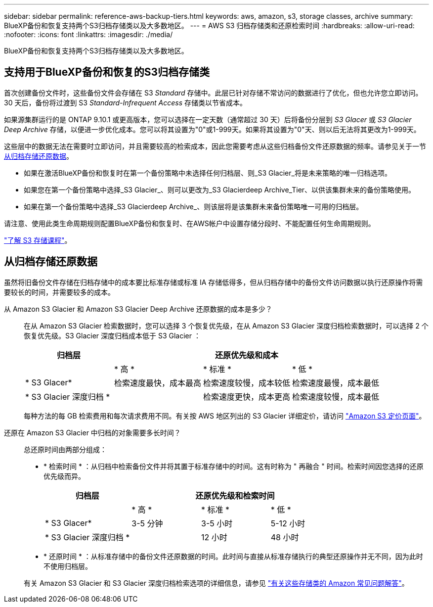 ---
sidebar: sidebar 
permalink: reference-aws-backup-tiers.html 
keywords: aws, amazon, s3, storage classes, archive 
summary: BlueXP备份和恢复支持两个S3归档存储类以及大多数地区。 
---
= AWS S3 归档存储类和还原检索时间
:hardbreaks:
:allow-uri-read: 
:nofooter: 
:icons: font
:linkattrs: 
:imagesdir: ./media/


[role="lead"]
BlueXP备份和恢复支持两个S3归档存储类以及大多数地区。



== 支持用于BlueXP备份和恢复的S3归档存储类

首次创建备份文件时，这些备份文件会存储在 S3 _Standard_ 存储中。此层已针对存储不常访问的数据进行了优化，但也允许您立即访问。30 天后，备份将过渡到 S3 _Standard-Infrequent Access_ 存储类以节省成本。

如果源集群运行的是 ONTAP 9.10.1 或更高版本，您可以选择在一定天数（通常超过 30 天）后将备份分层到 _S3 Glacer_ 或 _S3 Glacier Deep Archive_ 存储，以便进一步优化成本。您可以将其设置为"0"或1-999天。如果将其设置为"0"天、则以后无法将其更改为1-999天。

这些层中的数据无法在需要时立即访问，并且需要较高的检索成本，因此您需要考虑从这些归档备份文件还原数据的频率。请参见关于一节 <<restore data from archival storage,从归档存储还原数据>>。

* 如果在激活BlueXP备份和恢复时在第一个备份策略中未选择任何归档层、则_S3 Glacier_将是未来策略的唯一归档选项。
* 如果您在第一个备份策略中选择_S3 Glacier_、则可以更改为_S3 Glacierdeep Archive_Tier、以供该集群未来的备份策略使用。
* 如果在第一个备份策略中选择_S3 Glacierdeep Archive_、则该层将是该集群未来备份策略唯一可用的归档层。


请注意、使用此类生命周期规则配置BlueXP备份和恢复时、在AWS帐户中设置存储分段时、不能配置任何生命周期规则。

https://aws.amazon.com/s3/storage-classes/["了解 S3 存储课程"^]。



== 从归档存储还原数据

虽然将旧备份文件存储在归档存储中的成本要比标准存储或标准 IA 存储低得多，但从归档存储中的备份文件访问数据以执行还原操作将需要较长的时间，并需要较多的成本。

从 Amazon S3 Glacier 和 Amazon S3 Glacier Deep Archive 还原数据的成本是多少？:: 在从 Amazon S3 Glacier 检索数据时，您可以选择 3 个恢复优先级，在从 Amazon S3 Glacier 深度归档检索数据时，可以选择 2 个恢复优先级。S3 Glacier 深度归档成本低于 S3 Glacier ：
+
--
[cols="25,25,25,25"]
|===
| 归档层 3+| 还原优先级和成本 


|  | * 高 * | * 标准 * | * 低 * 


| * S3 Glacer* | 检索速度最快，成本最高 | 检索速度较慢，成本较低 | 检索速度最慢，成本最低 


| * S3 Glacier 深度归档 * |  | 检索速度更快，成本更高 | 检索速度较慢，成本最低 
|===
每种方法的每 GB 检索费用和每次请求费用不同。有关按 AWS 地区列出的 S3 Glacier 详细定价，请访问 https://aws.amazon.com/s3/pricing/["Amazon S3 定价页面"^]。

--
还原在 Amazon S3 Glacier 中归档的对象需要多长时间？:: 总还原时间由两部分组成：
+
--
* * 检索时间 * ：从归档中检索备份文件并将其置于标准存储中的时间。这有时称为 " 再融合 " 时间。检索时间因您选择的还原优先级而异。
+
[cols="25,20,20,20"]
|===
| 归档层 3+| 还原优先级和检索时间 


|  | * 高 * | * 标准 * | * 低 * 


| * S3 Glacer* | 3-5 分钟 | 3-5 小时 | 5-12 小时 


| * S3 Glacier 深度归档 * |  | 12 小时 | 48 小时 
|===
* * 还原时间 * ：从标准存储中的备份文件还原数据的时间。此时间与直接从标准存储执行的典型还原操作并无不同，因为此时不使用归档层。


有关 Amazon S3 Glacier 和 S3 Glacier 深度归档检索选项的详细信息，请参见 https://aws.amazon.com/s3/faqs/#Amazon_S3_Glacier["有关这些存储类的 Amazon 常见问题解答"^]。

--

